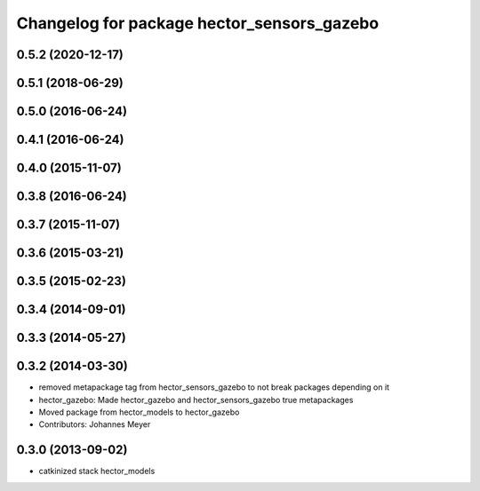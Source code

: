 ^^^^^^^^^^^^^^^^^^^^^^^^^^^^^^^^^^^^^^^^^^^
Changelog for package hector_sensors_gazebo
^^^^^^^^^^^^^^^^^^^^^^^^^^^^^^^^^^^^^^^^^^^

0.5.2 (2020-12-17)
------------------

0.5.1 (2018-06-29)
------------------

0.5.0 (2016-06-24)
------------------

0.4.1 (2016-06-24)
------------------

0.4.0 (2015-11-07)
------------------

0.3.8 (2016-06-24)
------------------

0.3.7 (2015-11-07)
------------------

0.3.6 (2015-03-21)
------------------

0.3.5 (2015-02-23)
------------------

0.3.4 (2014-09-01)
------------------

0.3.3 (2014-05-27)
------------------

0.3.2 (2014-03-30)
------------------
* removed metapackage tag from hector_sensors_gazebo to not break packages depending on it
* hector_gazebo: Made hector_gazebo and hector_sensors_gazebo true metapackages
* Moved package from hector_models to hector_gazebo
* Contributors: Johannes Meyer

0.3.0 (2013-09-02)
------------------
* catkinized stack hector_models

